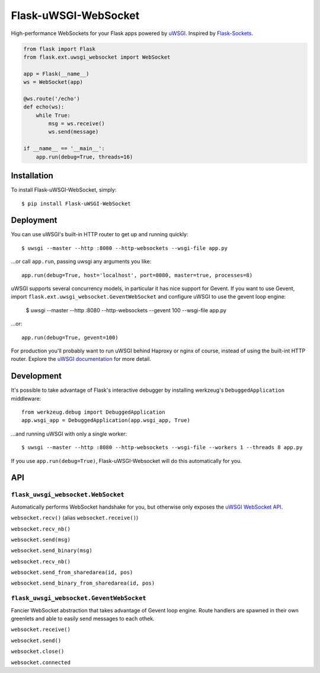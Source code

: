 Flask-uWSGI-WebSocket
=====================
High-performance WebSockets for your Flask apps powered by `uWSGI
<http://uwsgi-docs.readthedocs.org/en/latest/>`_.  Inspired by `Flask-Sockets
<https://github.com/kennethreitz/flask-sockets>`_.

.. code-block:: python

    from flask import Flask
    from flask.ext.uwsgi_websocket import WebSocket

    app = Flask(__name__)
    ws = WebSocket(app)

    @ws.route('/echo')
    def echo(ws):
        while True:
            msg = ws.receive()
            ws.send(message)

    if __name__ == '__main__':
        app.run(debug=True, threads=16)

Installation
------------
To install Flask-uWSGI-WebSocket, simply::

    $ pip install Flask-uWSGI-WebSocket

Deployment
----------
You can use uWSGI's built-in HTTP router to get up and running quickly::

    $ uwsgi --master --http :8080 --http-websockets --wsgi-file app.py

...or call ``app.run``, passing uwsgi any arguments you like::

    app.run(debug=True, host='localhost', port=8080, master=true, processes=8)

uWSGI supports several concurrency models, in particular it has nice support
for Gevent. If you want to use Gevent, import
``flask.ext.uwsgi_websocket.GeventWebSocket`` and configure uWSGI to use the
gevent loop engine:

    $ uwsgi --master --http :8080 --http-websockets --gevent 100 --wsgi-file app.py

...or::

    app.run(debug=True, gevent=100)

For production you'll probably want to run uWSGI behind Haproxy or nginx of
course, instead of using the built-int HTTP router.  Explore the `uWSGI
documentation <http://uwsgi-docs.readthedocs.org/en/latest/WebSockets.html>`_
for more detail.


Development
-----------
It's possible to take advantage of Flask's interactive debugger by installing
werkzeug's ``DebuggedApplication`` middleware::

    from werkzeug.debug import DebuggedApplication
    app.wsgi_app = DebuggedApplication(app.wsgi_app, True)

...and running uWSGI with only a single worker::

    $ uwsgi --master --http :8080 --http-websockets --wsgi-file --workers 1 --threads 8 app.py

If you use ``app.run(debug=True)``, Flask-uWSGI-Websocket will do this
automatically for you.


API
---
``flask_uwsgi_websocket.WebSocket``
^^^^^^^^^^^^^^^^^^^^^^^^^^^^^^^^^^^
Automatically performs WebSocket handshake for you, but otherwise only exposes
the `uWSGI WebSocket API
<http://uwsgi-docs.readthedocs.org/en/latest/WebSockets.html#api>`_.

``websocket.recv()`` (alias ``websocket.receive()``)

``websocket.recv_nb()``

``websocket.send(msg)``

``websocket.send_binary(msg)``

``websocket.recv_nb()``

``websocket.send_from_sharedarea(id, pos)``

``websocket.send_binary_from_sharedarea(id, pos)``

``flask_uwsgi_websocket.GeventWebSocket``
^^^^^^^^^^^^^^^^^^^^^^^^^^^^^^^^^^^^^^^^^
Fancier WebSocket abstraction that takes advantage of Gevent loop engine. Route
handlers are spawned in their own greenlets and able to easily send messages to
each othek.

``websocket.receive()``

``websocket.send()``

``websocket.close()``

``websocket.connected``
